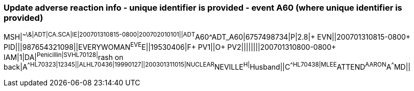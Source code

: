 === Update adverse reaction info - unique identifier is provided - event A60 (where unique identifier is provided)
[v291_section="3.5.9"]

[er7]
MSH|^~\&|ADT|CA.SCA|IE|200701310815-0800|200702010101||ADT^A60^ADT_A60|6757498734|P|2.8|+
EVN||200701310815-0800+
PID|||987654321098||EVERYWOMAN^EVE^E||19530406|F+
PV1||O+
PV2||||||||200701310800-0800+
IAM|1|DA|^Penicillin|SV^^HL70128|^rash on back|A^^HL70323|12345||AL^^HL70436|19990127||200301311015|NUCLEAR^NEVILLE^H|^Husband||C^^HL70438|MLEE^ATTEND^AARON^A^^^MD||
